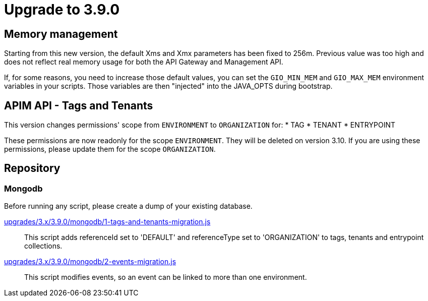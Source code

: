 = Upgrade to 3.9.0

== Memory management

Starting from this new version, the default Xms and Xmx parameters has been fixed to 256m.
Previous value was too high and does not reflect real memory usage for both the API Gateway and Management API.

If, for some reasons, you need to increase those default values, you can set the `GIO_MIN_MEM` and `GIO_MAX_MEM` environment variables in your scripts.
Those variables are then "injected" into the JAVA_OPTS during bootstrap.

== APIM API - Tags and Tenants

This version changes permissions' scope from `ENVIRONMENT` to `ORGANIZATION` for:
    * TAG
    * TENANT
    * ENTRYPOINT

These permissions are now readonly for the scope `ENVIRONMENT`. They will be deleted on version 3.10.
If you are using these permissions, please update them for the scope `ORGANIZATION`.

== Repository

=== Mongodb

Before running any script, please create a dump of your existing database.

https://raw.githubusercontent.com/gravitee-io/release/master/upgrades/3.x/3.9.0/mongodb/1-tags-and-tenants-migration.js[upgrades/3.x/3.9.0/mongodb/1-tags-and-tenants-migration.js]::
This script adds referenceId set to 'DEFAULT' and referenceType set to 'ORGANIZATION' to tags, tenants and entrypoint collections.

https://raw.githubusercontent.com/gravitee-io/release/master/upgrades/3.x/3.9.0/mongodb/2-events-migration.js[upgrades/3.x/3.9.0/mongodb/2-events-migration.js]::
This script modifies events, so an event can be linked to more than one environment.
